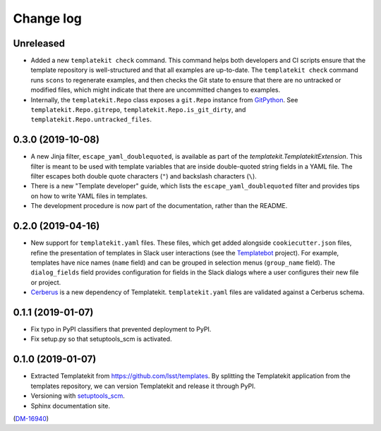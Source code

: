 ##########
Change log
##########

Unreleased
==========

- Added a new ``templatekit check`` command.
  This command helps both developers and CI scripts ensure that the template repository is well-structured and that all examples are up-to-date.
  The ``templatekit check`` command runs ``scons`` to regenerate examples, and then checks the Git state to ensure that there are no untracked or modified files, which might indicate that there are uncommitted changes to examples.
- Internally, the ``templatekit.Repo`` class exposes a ``git.Repo`` instance from GitPython_.
  See ``templatekit.Repo.gitrepo``, ``templatekit.Repo.is_git_dirty``, and ``templatekit.Repo.untracked_files``.

0.3.0 (2019-10-08)
==================

- A new Jinja filter, ``escape_yaml_doublequoted``, is available as part of the `templatekit.TemplatekitExtension`.
  This filter is meant to be used with template variables that are inside double-quoted string fields in a YAML file.
  The filter escapes both double quote characters (``"``) and backslash characters (``\``).
- There is a new "Template developer" guide, which lists the ``escape_yaml_doublequoted`` filter and provides tips on how to write YAML files in templates.
- The development procedure is now part of the documentation, rather than the README.

0.2.0 (2019-04-16)
==================

- New support for ``templatekit.yaml`` files.
  These files, which get added alongside ``cookiecutter.json`` files, refine the presentation of templates in Slack user interactions (see the Templatebot_ project).
  For example, templates have nice names (``name`` field) and can be grouped in selection menus (``group_name`` field).
  The ``dialog_fields`` field provides configuration for fields in the Slack dialogs where a user configures their new file or project.
- `Cerberus <http://docs.python-cerberus.org/en/stable/index.html>`_ is a new dependency of Templatekit.
  ``templatekit.yaml`` files are validated against a Cerberus schema.

0.1.1 (2019-01-07)
==================

- Fix typo in PyPI classifiers that prevented deployment to PyPI.
- Fix setup.py so that setuptools_scm is activated.

0.1.0 (2019-01-07)
==================

- Extracted Templatekit from https://github.com/lsst/templates.
  By splitting the Templatekit application from the templates repository, we can version Templatekit and release it through PyPI.

- Versioning with `setuptools_scm <https://pypi.org/project/setuptools_scm/>`__.

- Sphinx documentation site.

(`DM-16940 <https://jira.lsstcorp.org/browse/DM-16940>`__)

.. _Templatebot: https://github.com/lsst-sqre/templatebot
.. _GitPython: https://gitpython.readthedocs.io/en/stable/index.html
